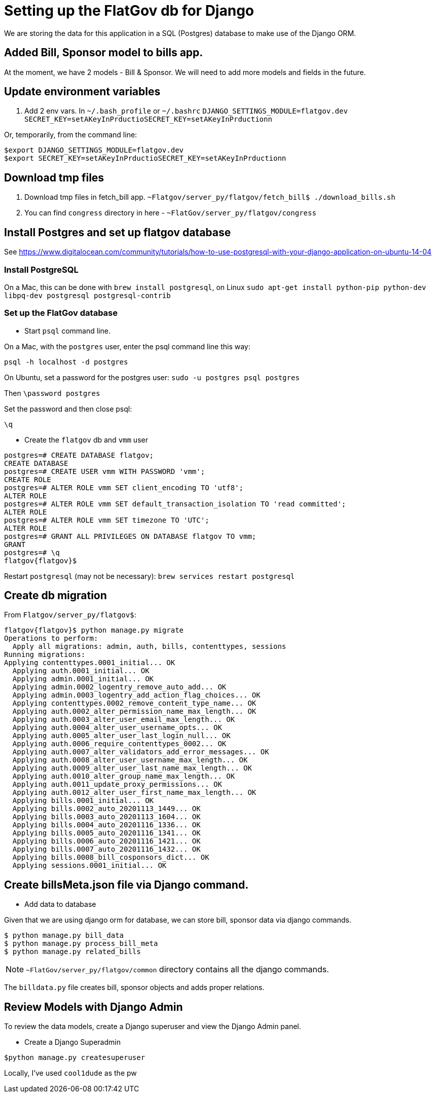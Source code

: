 # Setting up the FlatGov db for Django

We are storing the data for this application in a SQL (Postgres) database to make use of the Django ORM.

## Added Bill, Sponsor model to bills app.

At the moment, we have 2 models - Bill & Sponsor. We will need to add more models and fields in the future.


## Update environment variables

1. Add 2 env vars.
In `~/.bash_profile` or `~/.bashrc`
`DJANGO_SETTINGS_MODULE=flatgov.dev`
`SECRET_KEY=setAKeyInPrductioSECRET_KEY=setAKeyInPrductionn`

Or, temporarily, from the command line:
```bash
$export DJANGO_SETTINGS_MODULE=flatgov.dev
$export SECRET_KEY=setAKeyInPrductioSECRET_KEY=setAKeyInPrductionn
```

## Download tmp files
1. Download tmp files in fetch_bill app. `~Flatgov/server_py/flatgov/fetch_bill$ ./download_bills.sh`
2. You can find `congress` directory in here - `~FlatGov/server_py/flatgov/congress`

## Install Postgres and set up flatgov database

See https://www.digitalocean.com/community/tutorials/how-to-use-postgresql-with-your-django-application-on-ubuntu-14-04

### Install PostgreSQL

On a Mac, this can be done with `brew install postgresql`, on Linux  `sudo apt-get install python-pip python-dev libpq-dev postgresql postgresql-contrib`

### Set up the FlatGov database

* Start `psql` command line. 

On a Mac, with the `postgres` user, enter the psql command line this way:

`psql -h localhost -d postgres`

On Ubuntu, set a password for the postgres user:
`sudo -u postgres psql postgres`

Then
`\password postgres`

Set the password and then close psql:

`\q`

* Create the `flatgov` db and `vmm` user

```bash
postgres=# CREATE DATABASE flatgov;
CREATE DATABASE
postgres=# CREATE USER vmm WITH PASSWORD 'vmm';
CREATE ROLE
postgres=# ALTER ROLE vmm SET client_encoding TO 'utf8';
ALTER ROLE
postgres=# ALTER ROLE vmm SET default_transaction_isolation TO 'read committed';
ALTER ROLE
postgres=# ALTER ROLE vmm SET timezone TO 'UTC';
ALTER ROLE
postgres=# GRANT ALL PRIVILEGES ON DATABASE flatgov TO vmm;
GRANT
postgres=# \q
flatgov{flatgov}$ 
```

Restart `postgresql` (may not be necessary):
`brew services restart postgresql`

## Create db migration

From `Flatgov/server_py/flatgov$`:

```bash
flatgov{flatgov}$ python manage.py migrate
Operations to perform:
  Apply all migrations: admin, auth, bills, contenttypes, sessions
Running migrations:
Applying contenttypes.0001_initial... OK
  Applying auth.0001_initial... OK
  Applying admin.0001_initial... OK
  Applying admin.0002_logentry_remove_auto_add... OK
  Applying admin.0003_logentry_add_action_flag_choices... OK
  Applying contenttypes.0002_remove_content_type_name... OK
  Applying auth.0002_alter_permission_name_max_length... OK
  Applying auth.0003_alter_user_email_max_length... OK
  Applying auth.0004_alter_user_username_opts... OK
  Applying auth.0005_alter_user_last_login_null... OK
  Applying auth.0006_require_contenttypes_0002... OK
  Applying auth.0007_alter_validators_add_error_messages... OK
  Applying auth.0008_alter_user_username_max_length... OK
  Applying auth.0009_alter_user_last_name_max_length... OK
  Applying auth.0010_alter_group_name_max_length... OK
  Applying auth.0011_update_proxy_permissions... OK
  Applying auth.0012_alter_user_first_name_max_length... OK
  Applying bills.0001_initial... OK
  Applying bills.0002_auto_20201113_1449... OK
  Applying bills.0003_auto_20201113_1604... OK
  Applying bills.0004_auto_20201116_1336... OK
  Applying bills.0005_auto_20201116_1341... OK
  Applying bills.0006_auto_20201116_1421... OK
  Applying bills.0007_auto_20201116_1432... OK
  Applying bills.0008_bill_cosponsors_dict... OK
  Applying sessions.0001_initial... OK
```

## Create billsMeta.json file via Django command.

* Add data to database

Given that we are using django orm for database, we can store bill, sponsor data via django commands.

```bash
$ python manage.py bill_data
$ python manage.py process_bill_meta
$ python manage.py related_bills
```

NOTE: `~FlatGov/server_py/flatgov/common` directory contains all the django commands.

The `billdata.py` file creates bill, sponsor objects and adds proper relations.


## Review Models with Django Admin

To review the data models, create a Django superuser and view the Django Admin panel.

* Create a Django Superadmin

```bash

$python manage.py createsuperuser
```

Locally, I've used `cool1dude` as the pw
